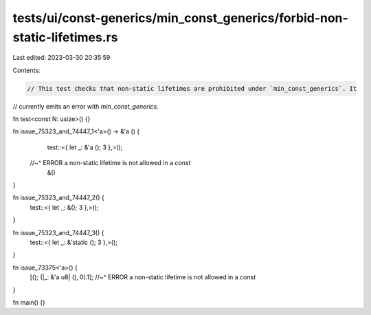 tests/ui/const-generics/min_const_generics/forbid-non-static-lifetimes.rs
=========================================================================

Last edited: 2023-03-30 20:35:59

Contents:

.. code-block:: rs

    // This test checks that non-static lifetimes are prohibited under `min_const_generics`. It
// currently emits an error with `min_const_generics`.

fn test<const N: usize>() {}

fn issue_75323_and_74447_1<'a>() -> &'a () {
    test::<{ let _: &'a (); 3 },>();
   //~^ ERROR a non-static lifetime is not allowed in a `const`
    &()
}

fn issue_75323_and_74447_2() {
    test::<{ let _: &(); 3 },>();
}

fn issue_75323_and_74447_3() {
    test::<{ let _: &'static (); 3 },>();
}

fn issue_73375<'a>() {
    [(); (|_: &'a u8| (), 0).1];
    //~^ ERROR a non-static lifetime is not allowed in a `const`
}

fn main() {}


